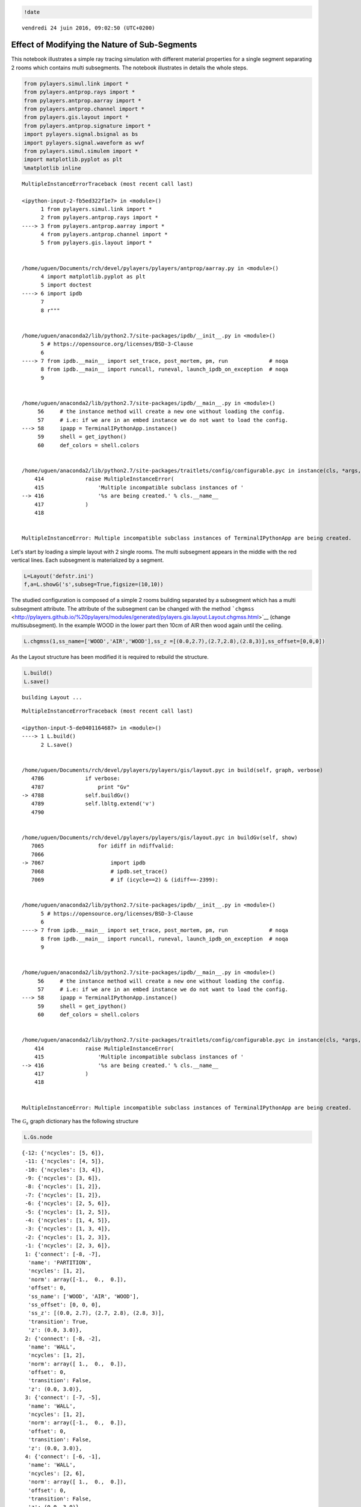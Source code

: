 
.. code:: python

    !date


.. parsed-literal::

    vendredi 24 juin 2016, 09:02:50 (UTC+0200)


Effect of Modifying the Nature of Sub-Segments
==============================================

This notebook illustrates a simple ray tracing simulation with different
material properties for a single segment separating 2 rooms which
contains multi subsegments. The notebook illustrates in details the
whole steps.

.. code:: python

    from pylayers.simul.link import *
    from pylayers.antprop.rays import *
    from pylayers.antprop.aarray import *
    from pylayers.antprop.channel import *
    from pylayers.gis.layout import *
    from pylayers.antprop.signature import *
    import pylayers.signal.bsignal as bs
    import pylayers.signal.waveform as wvf
    from pylayers.simul.simulem import *
    import matplotlib.pyplot as plt
    %matplotlib inline


::


    

    MultipleInstanceErrorTraceback (most recent call last)

    <ipython-input-2-fb5ed322f1e7> in <module>()
          1 from pylayers.simul.link import *
          2 from pylayers.antprop.rays import *
    ----> 3 from pylayers.antprop.aarray import *
          4 from pylayers.antprop.channel import *
          5 from pylayers.gis.layout import *


    /home/uguen/Documents/rch/devel/pylayers/pylayers/antprop/aarray.py in <module>()
          4 import matplotlib.pyplot as plt
          5 import doctest
    ----> 6 import ipdb
          7 
          8 r"""


    /home/uguen/anaconda2/lib/python2.7/site-packages/ipdb/__init__.py in <module>()
          5 # https://opensource.org/licenses/BSD-3-Clause
          6 
    ----> 7 from ipdb.__main__ import set_trace, post_mortem, pm, run             # noqa
          8 from ipdb.__main__ import runcall, runeval, launch_ipdb_on_exception  # noqa
          9 


    /home/uguen/anaconda2/lib/python2.7/site-packages/ipdb/__main__.py in <module>()
         56     # the instance method will create a new one without loading the config.
         57     # i.e: if we are in an embed instance we do not want to load the config.
    ---> 58     ipapp = TerminalIPythonApp.instance()
         59     shell = get_ipython()
         60     def_colors = shell.colors


    /home/uguen/anaconda2/lib/python2.7/site-packages/traitlets/config/configurable.pyc in instance(cls, *args, **kwargs)
        414             raise MultipleInstanceError(
        415                 'Multiple incompatible subclass instances of '
    --> 416                 '%s are being created.' % cls.__name__
        417             )
        418 


    MultipleInstanceError: Multiple incompatible subclass instances of TerminalIPythonApp are being created.


Let's start by loading a simple layout with 2 single rooms. The multi
subsegment appears in the middle with the red vertical lines. Each
subsegment is materialized by a segment.

.. code:: python

    L=Layout('defstr.ini')
    f,a=L.showG('s',subseg=True,figsize=(10,10))

The studied configuration is composed of a simple 2 rooms building
separated by a subsegment which has a multi subsegment attribute. The
attribute of the subsegment can be changed with the method
```chgmss`` <http://pylayers.github.io/%20pylayers/modules/generated/pylayers.gis.layout.Layout.chgmss.html>`__
(change multisubsegment). In the example WOOD in the lower part then
10cm of AIR then wood again until the ceiling.

.. code:: python

    L.chgmss(1,ss_name=['WOOD','AIR','WOOD'],ss_z =[(0.0,2.7),(2.7,2.8),(2.8,3)],ss_offset=[0,0,0])

As the Layout structure has been modified it is required to rebuild the
structure.

.. code:: python

    L.build()
    L.save()


.. parsed-literal::

    building Layout ...


::


    

    MultipleInstanceErrorTraceback (most recent call last)

    <ipython-input-5-de0401164687> in <module>()
    ----> 1 L.build()
          2 L.save()


    /home/uguen/Documents/rch/devel/pylayers/pylayers/gis/layout.pyc in build(self, graph, verbose)
       4786             if verbose:
       4787                 print "Gv"
    -> 4788             self.buildGv()
       4789             self.lbltg.extend('v')
       4790 


    /home/uguen/Documents/rch/devel/pylayers/pylayers/gis/layout.pyc in buildGv(self, show)
       7065                 for idiff in ndiffvalid:
       7066 
    -> 7067                     import ipdb
       7068                     # ipdb.set_trace()
       7069                     # if (icycle==2) & (idiff==-2399):


    /home/uguen/anaconda2/lib/python2.7/site-packages/ipdb/__init__.py in <module>()
          5 # https://opensource.org/licenses/BSD-3-Clause
          6 
    ----> 7 from ipdb.__main__ import set_trace, post_mortem, pm, run             # noqa
          8 from ipdb.__main__ import runcall, runeval, launch_ipdb_on_exception  # noqa
          9 


    /home/uguen/anaconda2/lib/python2.7/site-packages/ipdb/__main__.py in <module>()
         56     # the instance method will create a new one without loading the config.
         57     # i.e: if we are in an embed instance we do not want to load the config.
    ---> 58     ipapp = TerminalIPythonApp.instance()
         59     shell = get_ipython()
         60     def_colors = shell.colors


    /home/uguen/anaconda2/lib/python2.7/site-packages/traitlets/config/configurable.pyc in instance(cls, *args, **kwargs)
        414             raise MultipleInstanceError(
        415                 'Multiple incompatible subclass instances of '
    --> 416                 '%s are being created.' % cls.__name__
        417             )
        418 


    MultipleInstanceError: Multiple incompatible subclass instances of TerminalIPythonApp are being created.


The :math:`\mathcal{G}_s` graph dictionary has the following structure

.. code:: python

    L.Gs.node




.. parsed-literal::

    {-12: {'ncycles': [5, 6]},
     -11: {'ncycles': [4, 5]},
     -10: {'ncycles': [3, 4]},
     -9: {'ncycles': [3, 6]},
     -8: {'ncycles': [1, 2]},
     -7: {'ncycles': [1, 2]},
     -6: {'ncycles': [2, 5, 6]},
     -5: {'ncycles': [1, 2, 5]},
     -4: {'ncycles': [1, 4, 5]},
     -3: {'ncycles': [1, 3, 4]},
     -2: {'ncycles': [1, 2, 3]},
     -1: {'ncycles': [2, 3, 6]},
     1: {'connect': [-8, -7],
      'name': 'PARTITION',
      'ncycles': [1, 2],
      'norm': array([-1.,  0.,  0.]),
      'offset': 0,
      'ss_name': ['WOOD', 'AIR', 'WOOD'],
      'ss_offset': [0, 0, 0],
      'ss_z': [(0.0, 2.7), (2.7, 2.8), (2.8, 3)],
      'transition': True,
      'z': (0.0, 3.0)},
     2: {'connect': [-8, -2],
      'name': 'WALL',
      'ncycles': [1, 2],
      'norm': array([ 1.,  0.,  0.]),
      'offset': 0,
      'transition': False,
      'z': (0.0, 3.0)},
     3: {'connect': [-7, -5],
      'name': 'WALL',
      'ncycles': [1, 2],
      'norm': array([-1.,  0.,  0.]),
      'offset': 0,
      'transition': False,
      'z': (0.0, 3.0)},
     4: {'connect': [-6, -1],
      'name': 'WALL',
      'ncycles': [2, 6],
      'norm': array([ 1.,  0.,  0.]),
      'offset': 0,
      'transition': False,
      'z': (0.0, 3.0)},
     5: {'connect': [-6, -5],
      'name': 'WALL',
      'ncycles': [2, 5],
      'norm': array([ 0.,  1.,  0.]),
      'offset': 0,
      'transition': False,
      'z': (0.0, 3.0)},
     6: {'connect': [-5, -4],
      'name': 'WALL',
      'ncycles': [1, 5],
      'norm': array([ 0.,  1.,  0.]),
      'offset': 0,
      'transition': False,
      'z': (0.0, 3.0)},
     7: {'connect': [-4, -3],
      'name': 'WALL',
      'ncycles': [1, 4],
      'norm': array([ 1.,  0.,  0.]),
      'offset': 0,
      'transition': False,
      'z': (0.0, 3.0)},
     8: {'connect': [-3, -2],
      'name': 'WALL',
      'ncycles': [1, 3],
      'norm': array([ 0., -1.,  0.]),
      'offset': 0,
      'transition': False,
      'z': (0.0, 3.0)},
     9: {'connect': [-1, -2],
      'name': 'WALL',
      'ncycles': [2, 3],
      'norm': array([ 0.05989229, -0.99820485,  0.        ]),
      'offset': 0,
      'transition': False,
      'z': (0.0, 3.0)},
     10: {'connect': [-9, -10],
      'name': '_AIR',
      'ncycles': [3, 0],
      'norm': array([ 0., -1.,  0.]),
      'offset': 0,
      'transition': False,
      'z': [0.0, 3.0]},
     11: {'connect': [-10, -11],
      'name': '_AIR',
      'ncycles': [4, 0],
      'norm': array([ 1.,  0.,  0.]),
      'offset': 0,
      'transition': False,
      'z': [0.0, 3.0]},
     12: {'connect': [-11, -12],
      'name': '_AIR',
      'ncycles': [5, 0],
      'norm': array([ 0.,  1.,  0.]),
      'offset': 0,
      'transition': False,
      'z': [0.0, 3.0]},
     13: {'connect': [-12, -9],
      'name': '_AIR',
      'ncycles': [6, 0],
      'norm': array([ 1.,  0.,  0.]),
      'offset': 0,
      'transition': False,
      'z': [0.0, 3.0]},
     16: {'connect': [-1, -9],
      'name': '_AIR',
      'ncycles': [3, 6],
      'norm': array([ 0.70710678, -0.70710678,  0.        ]),
      'offset': 0,
      'transition': False,
      'z': [0.0, 3.0]},
     18: {'connect': [-3, -10],
      'name': '_AIR',
      'ncycles': [3, 4],
      'norm': array([ 0.71747829,  0.69658087,  0.        ]),
      'offset': 0,
      'transition': False,
      'z': [0.0, 3.0]},
     21: {'connect': [-12, -6],
      'name': '_AIR',
      'ncycles': [5, 6],
      'norm': array([-0.70710678, -0.70710678,  0.        ]),
      'offset': 0,
      'transition': False,
      'z': [0.0, 3.0]},
     22: {'connect': [-11, -4],
      'name': '_AIR',
      'ncycles': [4, 5],
      'norm': array([-0.70710678,  0.70710678,  0.        ]),
      'offset': 0,
      'transition': False,
      'z': [0.0, 3.0]}}



We define now two points which are the termination of a radio link.

.. code:: python

    #tx=np.array([759,1114,1.5])
    #rx=np.array([767,1114,1.5])
    tx=np.array([759,1114,1.5])
    rx=np.array([767,1114,1.5])

.. code:: python

    L.chgmss(1,ss_name=['WOOD','AIR','WOOD'],ss_z =[(0.0,2.7),(2.7,2.8),(2.8,3)],ss_offset=[0,0,0])
    L.save()


.. parsed-literal::

    structure saved in  defstr.ini


.. code:: python

    fGHz=np.linspace(1,11,100)
    #Aa = Antenna('S1R1.vsh3')
    #Ab = Antenna('S1R1.vsh3')
    Aa = Antenna('Gauss',fGHz=fGHz)
    Ab = Antenna('Gauss',fGHz=fGHz)
    Ab.eval()
    Aa.eval()
    #Aa = AntArray(N=[8,1,1],fGHz=fGHz)
    #Ab = AntArray(N=[4,1,1],fGHz=fGHz)
    Lk = DLink(L=L,a=tx,b=rx,Aa=Aa,Ab=Ab,fGHz=fGHz,cutoff=5)
    ak,tauk=Lk.eval(force=True,verbose=False)


.. parsed-literal::

    building Layout ...


::


    

    MultipleInstanceErrorTraceback (most recent call last)

    <ipython-input-9-aa04b6c9fa2a> in <module>()
          8 #Aa = AntArray(N=[8,1,1],fGHz=fGHz)
          9 #Ab = AntArray(N=[4,1,1],fGHz=fGHz)
    ---> 10 Lk = DLink(L=L,a=tx,b=rx,Aa=Aa,Ab=Ab,fGHz=fGHz,cutoff=5)
         11 ak,tauk=Lk.eval(force=True,verbose=False)


    /home/uguen/Documents/rch/devel/pylayers/pylayers/simul/link.pyc in __init__(self, **kwargs)
        348         Link.__init__(self)
        349 
    --> 350         defaults={ 'L':Layout(),
        351                    'a':np.array(()),
        352                    'b':np.array(()),


    /home/uguen/Documents/rch/devel/pylayers/pylayers/gis/layout.pyc in __init__(self, _filename, _filematini, _fileslabini, _filefur, force, check, build, verbose)
        422 
        423 
    --> 424         self.load(_filename,build=build)
        425 
        426 


    /home/uguen/Documents/rch/devel/pylayers/pylayers/gis/layout.pyc in load(self, _filename, build)
       1624                     # if ans.lower()=='y':
       1625 
    -> 1626                     self.build()
       1627                     self.lbltg.append('s')
       1628                     self.dumpw()


    /home/uguen/Documents/rch/devel/pylayers/pylayers/gis/layout.pyc in build(self, graph, verbose)
       4786             if verbose:
       4787                 print "Gv"
    -> 4788             self.buildGv()
       4789             self.lbltg.extend('v')
       4790 


    /home/uguen/Documents/rch/devel/pylayers/pylayers/gis/layout.pyc in buildGv(self, show)
       7065                 for idiff in ndiffvalid:
       7066 
    -> 7067                     import ipdb
       7068                     # ipdb.set_trace()
       7069                     # if (icycle==2) & (idiff==-2399):


    /home/uguen/anaconda2/lib/python2.7/site-packages/ipdb/__init__.py in <module>()
          5 # https://opensource.org/licenses/BSD-3-Clause
          6 
    ----> 7 from ipdb.__main__ import set_trace, post_mortem, pm, run             # noqa
          8 from ipdb.__main__ import runcall, runeval, launch_ipdb_on_exception  # noqa
          9 


    /home/uguen/anaconda2/lib/python2.7/site-packages/ipdb/__main__.py in <module>()
         56     # the instance method will create a new one without loading the config.
         57     # i.e: if we are in an embed instance we do not want to load the config.
    ---> 58     ipapp = TerminalIPythonApp.instance()
         59     shell = get_ipython()
         60     def_colors = shell.colors


    /home/uguen/anaconda2/lib/python2.7/site-packages/traitlets/config/configurable.pyc in instance(cls, *args, **kwargs)
        414             raise MultipleInstanceError(
        415                 'Multiple incompatible subclass instances of '
    --> 416                 '%s are being created.' % cls.__name__
        417             )
        418 


    MultipleInstanceError: Multiple incompatible subclass instances of TerminalIPythonApp are being created.


.. code:: python

    ak.shape


::


    

    NameErrorTraceback (most recent call last)

    <ipython-input-10-00240c0c276b> in <module>()
    ----> 1 ak.shape
    

    NameError: name 'ak' is not defined


.. code:: python

    plt.stem(tauk,ak[:,0,0])


::


    

    NameErrorTraceback (most recent call last)

    <ipython-input-11-5c6f3e4c6c80> in <module>()
    ----> 1 plt.stem(tauk,ak[:,0,0])
    

    NameError: name 'tauk' is not defined


A link is the set of a layout and 2 termination points.

.. code:: python

    Aa.eval()
    Aa.plotG()




.. parsed-literal::

    (<matplotlib.figure.Figure at 0x7fcd43bf0bd0>,
     <matplotlib.projections.polar.PolarAxes at 0x7fcd43c77bd0>)



.. code:: python

    Lk.C.Ctt


::


    

    NameErrorTraceback (most recent call last)

    <ipython-input-13-0b62f36fc912> in <module>()
    ----> 1 Lk.C.Ctt
    

    NameError: name 'Lk' is not defined


.. code:: python

    #f,a=Lk.show(rays=True)
    f,a=Lk.show(rays=True,aw=0)


::


    

    NameErrorTraceback (most recent call last)

    <ipython-input-14-2b2ee2f3162d> in <module>()
          1 #f,a=Lk.show(rays=True)
    ----> 2 f,a=Lk.show(rays=True,aw=0)
    

    NameError: name 'Lk' is not defined


On the figure above, we can see the Tx and Rx each placed in a different
room apart from a wall with a subsegment placed in the middle. Then for
evaluating the radio link, simply type:

.. code:: python

    ak,tauk=Lk.eval(force=True,a=tx,b=rx,applywav=True)


::


    

    NameErrorTraceback (most recent call last)

    <ipython-input-15-d9efa0c5005d> in <module>()
    ----> 1 ak,tauk=Lk.eval(force=True,a=tx,b=rx,applywav=True)
    

    NameError: name 'Lk' is not defined


.. code:: python

    Lk.C


::


    

    NameErrorTraceback (most recent call last)

    <ipython-input-16-08f49e889d34> in <module>()
    ----> 1 Lk.C
    

    NameError: name 'Lk' is not defined


.. code:: python

    f = plt.figure(figsize=(10,10))
    f,a=Lk.C.show(cmap='jet',fig=f,typ='l20',vmin=-120,vmax=-10)


::


    

    NameErrorTraceback (most recent call last)

    <ipython-input-17-ef1e84aff51a> in <module>()
          1 f = plt.figure(figsize=(10,10))
    ----> 2 f,a=Lk.C.show(cmap='jet',fig=f,typ='l20',vmin=-120,vmax=-10)
    

    NameError: name 'Lk' is not defined


.. code:: python

    fGHz=np.arange(2,6,0.1)
    wav = wvf.Waveform(fcGHz=4,bandGHz=1.5)
    wav.show()

.. code:: python

    Lk = DLink(L=L,a=tx,b=rx,fGHz=fGHz)


.. parsed-literal::

    building Layout ...


::


    

    MultipleInstanceErrorTraceback (most recent call last)

    <ipython-input-19-2f11f76fac43> in <module>()
    ----> 1 Lk = DLink(L=L,a=tx,b=rx,fGHz=fGHz)
    

    /home/uguen/Documents/rch/devel/pylayers/pylayers/simul/link.pyc in __init__(self, **kwargs)
        348         Link.__init__(self)
        349 
    --> 350         defaults={ 'L':Layout(),
        351                    'a':np.array(()),
        352                    'b':np.array(()),


    /home/uguen/Documents/rch/devel/pylayers/pylayers/gis/layout.pyc in __init__(self, _filename, _filematini, _fileslabini, _filefur, force, check, build, verbose)
        422 
        423 
    --> 424         self.load(_filename,build=build)
        425 
        426 


    /home/uguen/Documents/rch/devel/pylayers/pylayers/gis/layout.pyc in load(self, _filename, build)
       1624                     # if ans.lower()=='y':
       1625 
    -> 1626                     self.build()
       1627                     self.lbltg.append('s')
       1628                     self.dumpw()


    /home/uguen/Documents/rch/devel/pylayers/pylayers/gis/layout.pyc in build(self, graph, verbose)
       4786             if verbose:
       4787                 print "Gv"
    -> 4788             self.buildGv()
       4789             self.lbltg.extend('v')
       4790 


    /home/uguen/Documents/rch/devel/pylayers/pylayers/gis/layout.pyc in buildGv(self, show)
       7065                 for idiff in ndiffvalid:
       7066 
    -> 7067                     import ipdb
       7068                     # ipdb.set_trace()
       7069                     # if (icycle==2) & (idiff==-2399):


    /home/uguen/anaconda2/lib/python2.7/site-packages/ipdb/__init__.py in <module>()
          5 # https://opensource.org/licenses/BSD-3-Clause
          6 
    ----> 7 from ipdb.__main__ import set_trace, post_mortem, pm, run             # noqa
          8 from ipdb.__main__ import runcall, runeval, launch_ipdb_on_exception  # noqa
          9 


    /home/uguen/anaconda2/lib/python2.7/site-packages/ipdb/__main__.py in <module>()
         56     # the instance method will create a new one without loading the config.
         57     # i.e: if we are in an embed instance we do not want to load the config.
    ---> 58     ipapp = TerminalIPythonApp.instance()
         59     shell = get_ipython()
         60     def_colors = shell.colors


    /home/uguen/anaconda2/lib/python2.7/site-packages/traitlets/config/configurable.pyc in instance(cls, *args, **kwargs)
        414             raise MultipleInstanceError(
        415                 'Multiple incompatible subclass instances of '
    --> 416                 '%s are being created.' % cls.__name__
        417             )
        418 


    MultipleInstanceError: Multiple incompatible subclass instances of TerminalIPythonApp are being created.


.. code:: python

    Lk.a


::


    

    NameErrorTraceback (most recent call last)

    <ipython-input-20-7f012f925fcc> in <module>()
    ----> 1 Lk.a
    

    NameError: name 'Lk' is not defined


.. code:: python

    Lk.b


::


    

    NameErrorTraceback (most recent call last)

    <ipython-input-21-6142b9bad81d> in <module>()
    ----> 1 Lk.b
    

    NameError: name 'Lk' is not defined


.. code:: python

    cir = Lk.H.applywavB(wav.sf)


::


    

    NameErrorTraceback (most recent call last)

    <ipython-input-22-74e87499760f> in <module>()
    ----> 1 cir = Lk.H.applywavB(wav.sf)
    

    NameError: name 'Lk' is not defined


.. code:: python

    layer = ['AIR','AIR','AIR']
    Lk.L.chgmss(1,ss_name=layer)
    Lk.L.Gs.node[1]['ss_name']=layer
    Lk.L.g2npy()
    Lk.L.save()
    #Aa = Antenna('Omni',fGHz=fGHz)
    #Aa = Antenna('Omni',fGHz=fGHz)
    ak,tauk=Lk.eval(force=True,verbose=0,fGHz=fGHz)
    #plt.stem(Lk.H.taud,Lk.H.ak)
    #plt.stem(Lk.H.taud,Lk.H.ak[:,0,50])


::


    

    NameErrorTraceback (most recent call last)

    <ipython-input-23-bd8f84143198> in <module>()
          1 layer = ['AIR','AIR','AIR']
    ----> 2 Lk.L.chgmss(1,ss_name=layer)
          3 Lk.L.Gs.node[1]['ss_name']=layer
          4 Lk.L.g2npy()
          5 Lk.L.save()


    NameError: name 'Lk' is not defined


.. code:: python

    Lk.H.ak.shape


::


    

    NameErrorTraceback (most recent call last)

    <ipython-input-24-1ef58d341060> in <module>()
    ----> 1 Lk.H.ak.shape
    

    NameError: name 'Lk' is not defined


.. code:: python

    cirair = Lk.H.applywavB(wav.sf)


::


    

    NameErrorTraceback (most recent call last)

    <ipython-input-25-c6ef9fd0c1d5> in <module>()
    ----> 1 cirair = Lk.H.applywavB(wav.sf)
    

    NameError: name 'Lk' is not defined


.. code:: python

    layer = ['METAL','METAL','METAL']
    Lk.L.chgmss(1,ss_name=layer)
    Lk.L.Gs.node[1]['ss_name']=layer
    Lk.L.g2npy()
    Lk.L.save()
    Lk.eval(force=True)
    cirmet = Lk.H.applywavB(wav.sf)
    cirmet.plot(typ=['v'],xmin=20,xmax=180)


::


    

    NameErrorTraceback (most recent call last)

    <ipython-input-26-56144135b207> in <module>()
          1 layer = ['METAL','METAL','METAL']
    ----> 2 Lk.L.chgmss(1,ss_name=layer)
          3 Lk.L.Gs.node[1]['ss_name']=layer
          4 Lk.L.g2npy()
          5 Lk.L.save()


    NameError: name 'Lk' is not defined


.. code:: python

    #fig2=plt.figure()
    f,a=cirair.plot(typ=['l20'],color='b')
    plt.axis([0,120,-120,-40])
    plt.title('A simple illustration of shadowing effect')
    plt.legend(['air'])
    f,a=cirmet.plot(typ=['l20'],color='r')
    plt.axis([0,120,-120,-40])
    plt.legend(['metal'])


::


    

    NameErrorTraceback (most recent call last)

    <ipython-input-27-b1089494013d> in <module>()
          1 #fig2=plt.figure()
    ----> 2 f,a=cirair.plot(typ=['l20'],color='b')
          3 plt.axis([0,120,-120,-40])
          4 plt.title('A simple illustration of shadowing effect')
          5 plt.legend(['air'])


    NameError: name 'cirair' is not defined


We have modified successively the nature of the 3 surfaces in the sub
segment placed in the separation partition. The first was AIR, the
second WOOD and the third METAL. As the subsegment is placed on the LOS
path the blockage effect is clearly visible. The chosen antennas were
omni directional ``Antenna('Omni')``

.. code:: python

    Lk.ir.plot(typ='v')


::


    

    NameErrorTraceback (most recent call last)

    <ipython-input-28-ab27beb5072b> in <module>()
    ----> 1 Lk.ir.plot(typ='v')
    

    NameError: name 'Lk' is not defined

